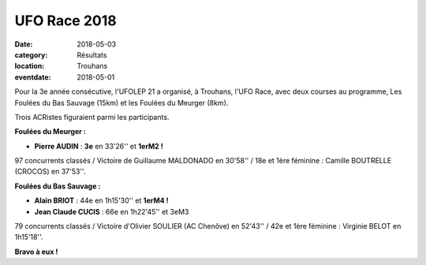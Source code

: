UFO Race 2018
=============

:date: 2018-05-03
:category: Résultats
:location: Trouhans
:eventdate: 2018-05-01

.. image:: http://assets.acr-dijon.org/ufo2018.jpg

Pour la 3e année consécutive, l'UFOLEP 21 a organisé, à Trouhans, l'UFO Race, avec deux courses au programme, Les Foulées du Bas Sauvage (15km) et les Foulées du Meurger (8km).

Trois ACRistes figuraient parmi les participants.

**Foulées du Meurger :**

- **Pierre AUDIN** : **3e** en 33'26'' et **1erM2 !**

97 concurrents classés / Victoire de Guillaume MALDONADO en 30'58'' / 18e et 1ère féminine : Camille BOUTRELLE (CROCOS) en 37'53''.

**Foulées du Bas Sauvage :**

- **Alain BRIOT** : 44e en 1h15'30'' et **1erM4 !**
- **Jean Claude CUCIS** : 66e en 1h22'45'' et 3eM3

79 concurrents classés / Victoire d'Olivier SOULIER (AC Chenôve) en 52'43'' / 42e et 1ère féminine : Virginie BELOT en 1h15'18''.

**Bravo à eux !**
